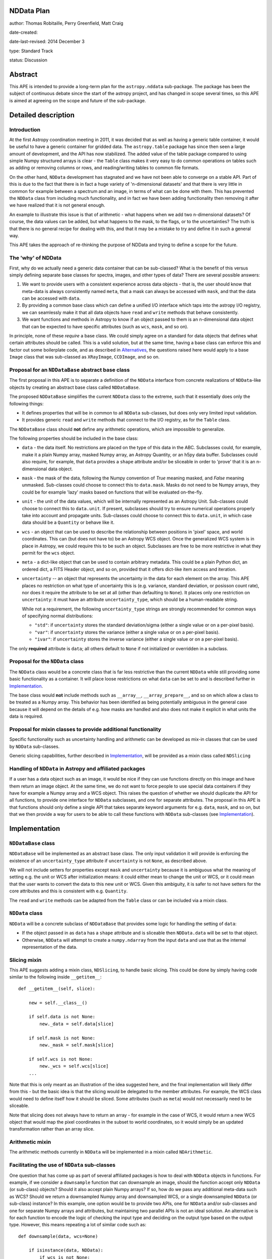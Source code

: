 NDData Plan
-----------

author: Thomas Robitaille, Perry Greenfield, Matt Craig

date-created:

date-last-revised: 2014 December 3

type: Standard Track

status: Discussion

Abstract
--------

This APE is intended to provide a long-term plan for the ``astropy.nddata``
sub-package. The package has been the subject of continuous debate since the
start of the astropy project, and has changed in scope several times, so this
APE is aimed at agreeing on the scope and future of the sub-package.

Detailed description
--------------------

Introduction
^^^^^^^^^^^^

At the first Astropy coordination meeting in 2011, it was decided that as well
as having a generic table container, it would be useful to have a generic
container for gridded data. The ``astropy.table`` package has since then seen a
large amount of development, and the API has now stabilized. The added value of
the table package compared to using simple Numpy structured arrays is clear -
the ``Table`` class makes it very easy to do common operations on tables such
as adding or removing columns or rows, and reading/writing tables to common
file formats.

On the other hand, ``NDData`` development has stagnated and we have not been
able to converge on a stable API. Part of this is due to the fact that there is
in fact a huge variety of 'n-dimensional datasets' and that there is very
little in common for example between a spectrum and an image, in terms of what
can be done with them. This has prevented the ``NDData`` class from including
much functionality, and in fact we have been adding functionality then removing
it after we have realized that it is not general enough.

An example to illustrate this issue is that of arithmetic - what happens when
we add two n-dimensional datasets? Of course, the data values can be added, but
what happens to the mask, to the flags, or to the uncertainties? The truth is
that there is no general recipe for dealing with this, and that it may be a
mistake to try and define it in such a general way.

This APE takes the approach of re-thinking the purpose of NDData and trying to
define a scope for the future.

The 'why' of NDData
^^^^^^^^^^^^^^^^^^^

First, why do we actually need a generic data container that can be
sub-classed? What is the benefit of this versus simply defining separate base
classes for spectra, images, and other types of data? There are several
possible answers:

1. We want to provide users with a consistent experience across data objects -
   that is, the user should know that meta-data is always consistently named
   ``meta``, that a mask can always be accessed with ``mask``, and that the
   data can be accessed with ``data``.

2. By providing a common base class which can define a unified I/O interface
   which taps into the astropy I/O registry, we can seamlessly make it that
   all data objects have ``read`` and ``write`` methods that behave
   consistently.

3. We want functions and methods in Astropy to know if an object passed to them
   is an n-dimensional data object that can be expected to have specific
   attributes (such as ``wcs``, ``mask``, and so on).

In principle, none of these *require* a base class. We could simply agree on a
standard for data objects that defines what certain attributes should be
called. This is a valid solution, but at the same time, having a base class can
enforce this and factor out some boilerplate code, and as described in
`Alternatives`_, the questions raised here would apply to a base ``Image``
class that was sub-classed as ``XRayImage``, ``CCDImage``, and so on.

Proposal for an ``NDDataBase`` abstract base class
^^^^^^^^^^^^^^^^^^^^^^^^^^^^^^^^^^^^^^^^^^^^^^^^^^

The first proposal in this APE is to separate a definition of the ``NDData``
interface from concrete realizations of ``NDData``-like objects by creating an
abstract base class called ``NDDataBase``.

The proposed ``NDDataBase`` simplifies the current ``NDData`` class to the extreme,
such that it essentially does only the following things:

* It defines properties that will be in common to all ``NDData`` sub-classes,
  but does only very limited input validation.

* It provides generic ``read`` and ``write`` methods that connect to the I/O
  registry, as for the ``Table`` class.

The ``NDDataBase`` class should **not** define any arithmetic operations, which are
impossible to generalize.

The following properties should be included in the base class:

* ``data`` - the data itself. No restrictions are placed on the type of this
  data in the ABC. Subclasses could, for example, make it a plain Numpy array,
  masked Numpy array, an   Astropy Quantity, or an h5py data buffer. Subclasses
  could also require, for   example, that ``data`` provides a ``shape``
  attribute and/or be sliceable   in order to 'prove' that it is an
  n-dimensional data object.

* ``mask`` - the mask of the data, following the Numpy convention of `True`
  meaning masked, and `False` meaning unmasked. Sub-classes could choose to
  connect this to ``data.mask``. Masks do not need to be Numpy arrays, they
  could be for example 'lazy' masks based on functions that will be evaluated
  on-the-fly.

* ``unit`` - the unit of the data values, which will be internally
  represented as an Astropy Unit. Sub-classes could choose to connect this to
  ``data.unit``. If present, subclasses should try to ensure numerical
  operations properly take into account and propagate units. Sub-classes could
  choose to connect this to ``data.unit``, in which case data should be a
  ``Quantity`` or behave like it.

* ``wcs`` - an object that can be used to describe the relationship between
  positions in 'pixel' space, and world coordinates. This can (but does not
  have to) be an Astropy WCS object. Once the generalized WCS system is in
  place in Astropy, we could require this to be such an object. Subclasses are
  free to be more restrictive in what they permit for the ``wcs`` object.

* ``meta`` - a dict-like object that can be used to contain arbitrary metadata.
  This could be a plain Python dict, an ordered dict, a FITS Header object, and
  so on, provided that it offers dict-like item access and iteration.

* ``uncertainty`` -- an object that represents the uncertainty in the
  data for each element on the array.  This APE places no restriction on
  what type of uncertainty this is (e.g. variance,  standard deviation,
  or posisson count rate), nor does it require the attribute to be set
  at all (other than defaulting to ``None``). It places only one restriction
  on ``uncertainty``: it must have an attribute ``uncertainty_type``,
  which should be a human-readable string.

  While not a requirement, the following ``uncertainty_type`` strings
  are strongly recommended for common ways of specifying normal
  distributions:

  * ``"std"``: if ``uncertainty`` stores the standard deviation/sigma
    (either a single value or on a per-pixel basis).
  * ``"var"``: if ``uncertainty`` stores the variance (either a single
    value or on a per-pixel basis).
  * ``"ivar"``: if ``uncertainty`` stores the inverse variance (either a
    single value or on a per-pixel basis).

The only **required** attribute is ``data``; all others default to ``None`` if
not initialized or overridden in a subclass.

Proposal for the ``NDData`` class
^^^^^^^^^^^^^^^^^^^^^^^^^^^^^^^^^

The ``NDData`` class would be a concrete class that is far less restrictive
than the current ``NDData`` while still providing some basic functionality as
a container. It will place loose restrictions on what ``data`` can be set to
and is described further in `Implementation`_.


The base class would **not** include methods such as ``__array__``,
``__array_prepare__``, and so on which allow a class to be treated as a Numpy
array. This behavior has been identified as being potentially ambiguous in
the general case because it will depend on the details of e.g. how masks are
handled and also does not make it explicit in what units the data is required.

Proposal for mixin classes to provide additional functionality
^^^^^^^^^^^^^^^^^^^^^^^^^^^^^^^^^^^^^^^^^^^^^^^^^^^^^^^^^^^^^^

Specific functionality such as uncertainty handling and arithmetic can be
developed as mix-in classes that can be used by ``NDData`` sub-classes.

Generic slicing capabilities, further described in `Implementation`_, will be
provided as a mixin class called ``NDSlicing``

Handling of ``NDData`` in Astropy and affiliated packages
^^^^^^^^^^^^^^^^^^^^^^^^^^^^^^^^^^^^^^^^^^^^^^^^^^^^^^^^^

If a user has a data object such as an image, it would be nice if they can use
functions directly on this image and have them return an image object. At the
same time, we do not want to force people to use special data containers if
they have for example a Numpy array and a WCS object. This raises the question
of whether we should duplicate the API for all functions, to provide one
interface for ``NDData`` subclasses, and one for separate attributes. The
proposal in this APE is that functions should only define a single API that
takes separate keyword arguments for e.g. ``data``, ``mask``, and so on, but
that we then provide a way for users to be able to call these functions with
``NDData`` sub-classes (see `Implementation`_).

Implementation
--------------

``NDDataBase`` class
^^^^^^^^^^^^^^^^^^^^

``NDDataBase`` will be implemented as an abstract base class. The only input
validation it will provide is enforcing the existence of an
``uncertainty_type`` attribute if ``uncertainty`` is not ``None``, as described
above.

We will not include setters for properties except ``mask`` and ``uncertainty``
because it is ambiguous what the meaning of setting e.g. the unit or WCS after
initialization means: it could either mean to change the unit or WCS, or it
could mean that the user wants to convert the data to this new unit or WCS.
Given this ambiguity, it is safer to not have setters for the core attributes
and this is consistent with e.g. ``Quantity``.

The ``read`` and ``write`` methods can be adapted from the ``Table`` class or
can be included via a mixin class.

``NDData`` class
^^^^^^^^^^^^^^^^

``NDData`` will be a concrete subclass of ``NDDataBase`` that provides some logic for handling the setting of ``data``:

* If the object passed in as ``data`` has a ``shape`` attribute and is
  sliceable then ``NDData.data`` will be set to that object.
* Otherwise, ``NDData`` will attempt to create a ``numpy.ndarray`` from the
  input ``data`` and use that as the internal representation of the data.

Slicing mixin
^^^^^^^^^^^^^

This APE suggests adding a mixin class, ``NDSlicing``, to handle basic
slicing. This could be done by simply having code similar to the following
inside ``__getitem__``::

    def __getitem__(self, slice):

        new = self.__class__()

        if self.data is not None:
            new._data = self.data[slice]

        if self.mask is not None:
            new._mask = self.mask[slice]

        if self.wcs is not None:
            new._wcs = self.wcs[slice]
        ...

Note that this is only meant as an illustration of the idea suggested here,
and the final implementation will likely differ from this - but the basic
idea is that the slicing would be delegated to the member attributes. For
example, the WCS class would need to define itself how it should be sliced.
Some attributes (such as ``meta``) would not necessarily need to be sliceable.

Note that slicing does not always have to return an array - for example in the
case of WCS, it would return a new WCS object that would map the pixel
coordinates in the subset to world coordinates, so it would simply be an
updated transformation rather than an array slice.

Arithmetic mixin
^^^^^^^^^^^^^^^^

The arithmetic methods currently in ``NDData`` will be implemented in a mixin
called ``NDArithmetic``.

Facilitating the use of ``NDData`` sub-classes
^^^^^^^^^^^^^^^^^^^^^^^^^^^^^^^^^^^^^^^^^^^^^^

One question that has come up as part of several affiliated packages is how
to deal with ``NDData`` objects in functions. For example, if we consider a
``downsample`` function that can downsample an image, should the function
accept only ``NDData`` (or sub-class) objects? Should it also
accept plain Numpy arrays? If so, how do we pass any additional meta-data
such as WCS? Should we return a downsampled Numpy array and downsampled WCS,
or a single downsampled ``NDData`` (or sub-class) instance? In this example, one option would
be to provide two APIs, one for ``NDData`` and/or sub-classes and one for separate Numpy arrays
and attributes, but maintaining two parallel APIs is not an ideal solution.
An alternative is for each function to encode the logic of checking the input
type and deciding on the output type based on the output type. However, this
means repeating a lot of similar code such as::

    def downsample(data, wcs=None)

        if isinstance(data, NDData):
            if wcs is not None:
                raise ValueError("wcs cannot be specified if NDData instance was passed")
            wcs = data.wcs
            data = data.data

and this will become a lot more complex once more attributes are needed by
the function.

In order to make it easier for functions to accept ``NDData`` sub-classes and
return these, we can implement a decorator that will automatically split up an
``NDData`` object as needed. Let us consider the following function::

    def test(data, wcs=None, unit=None, n_iterations=3):
        ...

We can provide a decorator called e.g. ``support_nddata``::

    @support_nddata
    def test(data, wcs=None, unit=None, n_iterations=3):
        ...

which makes it so that if the user passes an ``NDData`` sub-class called e.g.
``nd``, the function would automatically be called with::

    test(nd.data, wcs=nd.wcs, unit=nd.unit)

That is, the decorator looks at the signature of the function and checks if any
of the arguments are also properties of the ``NDData`` object, and passes them
as individual arguments.

An error could be raised if an ``NDData`` property is set but the function does
not accept it - for example, if ``wcs`` is set, but the function cannot support
WCS objects, an error would be raised. On the other hand, if an argument in the
function does not exist in the ``NDData`` object or is not set, it is simply
left to its default value. This behavior could be customizable but the
details are beyond the scope of this APE document.

If the function call succeeds, then the decorator will make a new ``NDData``
object (with the correct class) and will populate the properties as needed. In
order to figure out what is returned by the function, the decorator will need
to accept a list which gives the name of the output values::

    @support_nddata(returns=['data', 'wcs'])
    def test(data, wcs=None, unit=None, n_iterations=3):
        ...

Finally, the decorator could be made to restrict input to specific ``NDData``
sub-classes (and sub-classes of those)::

    @support_nddata(accepts=CCDImage, returns=['data', 'wcs'])
    def test(data, wcs=None, unit=None, n_iterations=3):
        ...

With this decorator, the functions could be seamlessly used either with
separate arguments (e.g. Numpy array and WCS) or with subclasses of
``NDData`` such as ``CCDImage``.

Example of subclassing from both NDData and Quantity
^^^^^^^^^^^^^^^^^^^^^^^^^^^^^^^^^^^^^^^^^^^^^^^^^^^^

The ``Quantity`` class  would benefit from the ability to share the same
interface that NDData provides and to tap into NDData's metadata and WCS
handling.

Because subclassing from ``numpy.ndarray`` involves subtleties that differ
from typical subclassing in python, an example subclass called ``NDQuantity``
may be implemented as part of ``astropy.nddata``. Should it turn out to be
unreasonably difficult to do, an attempt may be made to implement a class
which uses ``Quantity`` as the data store, with the ability to link ``NDData``
properties like ``unit`` to the underlying properties in ``Quantity``. Should
that also prove to be unworkable, an explanation of the issues that prevented
implementation may be provided in the documentation for ``NDData``.

Further implementation considerations
^^^^^^^^^^^^^^^^^^^^^^^^^^^^^^^^^^^^^

One idea that has been suggested is to have an abstract base class below
``NDData`` that could be used to give ``NDData``-like behavior to other
classes (for example one based on ``Quantity``). This however does not affect
the behavior of the ``NDData`` class itself, so we leave this as a point of
future discussion beyond this APE.

Branches and pull requests
--------------------------

Initial decorator implementation: https://github.com/astropy/astropy/pull/2855

Initial refactoring of NDData: https://github.com/astropy/astropy/pull/2905

Backward compatibility
----------------------

This APE will require packages such as ``specutils`` and ``ccdproc`` to
completely refactor how they use the ``NDData`` class. This will also break
compatibility with users currently using ``NDData`` directly, but this is
assumed to be a very small fraction (if any) of users.

Alternatives
------------

Eliminate ``NDData``
^^^^^^^^^^^^^^^^^^^^

One alternative is to remove the ``NDData`` class altogether and to start
the base classes at the level of ``Spectrum`` or ``Image``. In this case many
of this ideas of this APE (including the attribute names, decorators, etc.)
would still apply to these base classes. The benefits of having a base
``NDData`` class instead of starting at the ``Image`` and ``Spectrum`` level
are that:

* The ``NDData`` class enforces the naming of the base properties to ensure
  consistency across all sub-classes.

* It allows slicing to be implemented at the core level as a mixin, whereas
  this would need to be repeated in each base class if we had e.g.
  ``Spectrum``, ``Image``, ``SpectralCube`` as the base classes.

* It allows the connection to the unified I/O framework to be defined once,
  whereas this would also need to be repeated in each base class otherwise.

On the other hand, the downsides of having a core ``NDData`` class is that it
reduces flexibility of the sub-classes - for instance ``Spectrum`` has to be
implemented taking into consideration the restrictions on e.g. attribute
names defined by the sub-classes. In the
`spectral-cube <http://spectral-cube.readthedocs.org>`_ package, at the moment
we do not have a ``data`` attribute because we have a custom masking
framework and define attributes like ``unmasked_data``. Of course, we should
aim to make this more compliant with what is decided here, but this is just
to demonstrate that this type of flexibility may be lost. However, this may
be a good thing as it enforces consistency for users.

Subclass NDData from ``astropy.units.Quantity`` or ``numpy.ndarray``
^^^^^^^^^^^^^^^^^^^^^^^^^^^^^^^^^^^^^^^^^^^^^^^^^^^^^^^^^^^^^^^^^^^^

The original implementation of the ``NDData`` class behaved like a numpy
``ndarray``; an alternative to making ``NDData`` a more generic container is
to make it a full-fledged subclass of ``ndarray`` or of ``Quantity``. The
advantage of this approach is that it potentially reduces duplication of code
by using the infrastructure of ``Quantity`` and/or ``nddata``.

It has the disadvantage of reducing the flexibility of ``NDData`` and presents
the challenge of handling the attributes (especially ``meta``, ``mask`` and
``wcs``) in a sensible way for arbitrary operations on an ``NDData``. Even in
one of the most straightforward cases, the addition of two ``NDData`` objects
with metadata, it is unclear what the ``meta`` of the result should be.

There is a need for a more generic container with metadata than would be
possible if subclassing from ``ndarray``. In addition, it would be
straightforward to implement a subclass of the ``NDData`` proposed in this APE
that ties the ``unit`` and (when they are available in ```Quantity``) ``mask``
and ``uncertainty`` to those properties of the ``data`` attribute. In other
words, a subclass which is essentially a ``Quantity`` with ``meta`` wrapped in
the ``NDData`` interface is straightforward.

If ``NDData`` subclasses from ``ndarray`` then it will be difficult or
impossible to subclass a more generic container from it, which is likely to
lead, down the road, to the need for the type of generic container proposed in
this APE.

Decision rationale
------------------

<To be filled in when the APE is accepted or rejected>

